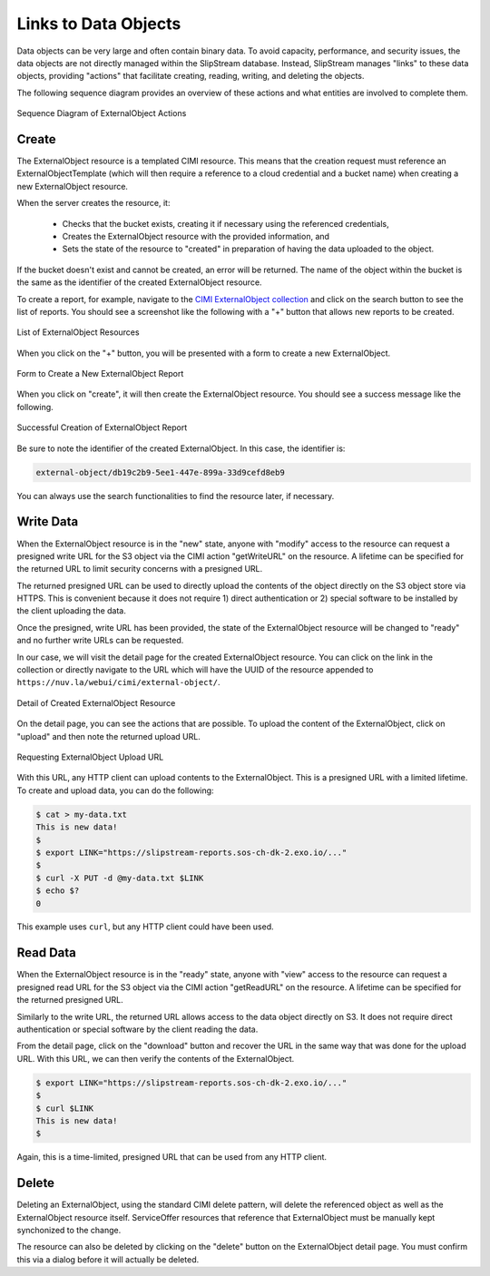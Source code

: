 
Links to Data Objects
=====================

Data objects can be very large and often contain binary data.  To
avoid capacity, performance, and security issues, the data objects are
not directly managed within the SlipStream database.  Instead,
SlipStream manages "links" to these data objects, providing "actions"
that facilitate creating, reading, writing, and deleting the objects.

The following sequence diagram provides an overview of these actions
and what entities are involved to complete them.

.. figure:: images/diagrams/external-object-sequence-diagram.png
   :width: 70%
   :align: center

   Sequence Diagram of ExternalObject Actions

Create
------

The ExternalObject resource is a templated CIMI resource.  This means
that the creation request must reference an ExternalObjectTemplate
(which will then require a reference to a cloud credential and a
bucket name) when creating a new ExternalObject resource.

When the server creates the resource, it:

 - Checks that the bucket exists, creating it if necessary using the
   referenced credentials,
 - Creates the ExternalObject resource with the provided information,
   and
 - Sets the state of the resource to "created" in preparation of
   having the data uploaded to the object.

If the bucket doesn't exist and cannot be created, an error will be
returned.  The name of the object within the bucket is the same as the
identifier of the created ExternalObject resource.

To create a report, for example, navigate to the `CIMI ExternalObject
collection <https://nuv.la/webui/cimi/external-object>`_ and click on
the search button to see the list of reports.  You should see a
screenshot like the following with a "+" button that allows new
reports to be created.

.. figure:: images/screenshots/external-object-collection.png
   :width: 70%
   :align: center

   List of ExternalObject Resources

When you click on the "+" button, you will be presented with a form to
create a new ExternalObject.

.. figure:: images/screenshots/external-object-create-form.png
   :width: 70%
   :align: center

   Form to Create a New ExternalObject Report

When you click on "create", it will then create the ExternalObject
resource.  You should see a success message like the following.

.. figure:: images/screenshots/external-object-create-success.png
   :width: 70%
   :align: center

   Successful Creation of ExternalObject Report

Be sure to note the identifier of the created ExternalObject.  In this
case, the identifier is:

.. code-block:: sh

    external-object/db19c2b9-5ee1-447e-899a-33d9cefd8eb9

You can always use the search functionalities to find the resource
later, if necessary.

Write Data
----------

When the ExternalObject resource is in the "new" state, anyone with
"modify" access to the resource can request a presigned write URL for
the S3 object via the CIMI action "getWriteURL" on the resource.  A
lifetime can be specified for the returned URL to limit security
concerns with a presigned URL.

The returned presigned URL can be used to directly upload the contents
of the object directly on the S3 object store via HTTPS.  This is
convenient because it does not require 1) direct authentication or 2)
special software to be installed by the client uploading the data.

Once the presigned, write URL has been provided, the state of the
ExternalObject resource will be changed to "ready" and no further
write URLs can be requested.

In our case, we will visit the detail page for the created
ExternalObject resource.  You can click on the link in the collection
or directly navigate to the URL which will have the UUID of the
resource appended to ``https://nuv.la/webui/cimi/external-object/``.


.. figure:: images/screenshots/external-object-detail.png
   :width: 70%
   :align: center

   Detail of Created ExternalObject Resource

On the detail page, you can see the actions that are possible.  To
upload the content of the ExternalObject, click on "upload" and then
note the returned upload URL. 

.. figure:: images/screenshots/external-object-upload-url.png
   :width: 70%
   :align: center

   Requesting ExternalObject Upload URL

With this URL, any HTTP client can upload contents to the
ExternalObject. This is a presigned URL with a limited lifetime.  To
create and upload data, you can do the following:

.. code-block:: sh
                
   $ cat > my-data.txt
   This is new data!
   $ 
   $ export LINK="https://slipstream-reports.sos-ch-dk-2.exo.io/..."
   $
   $ curl -X PUT -d @my-data.txt $LINK 
   $ echo $?
   0

This example uses ``curl``, but any HTTP client could have been used. 

Read Data
---------

When the ExternalObject resource is in the "ready" state, anyone with
"view" access to the resource can request a presigned read URL for the
S3 object via the CIMI action "getReadURL" on the resource. A lifetime
can be specified for the returned presigned URL.

Similarly to the write URL, the returned URL allows access to the data
object directly on S3.  It does not require direct authentication or
special software by the client reading the data.

From the detail page, click on the "download" button and recover the
URL in the same way that was done for the upload URL.  With this URL,
we can then verify the contents of the ExternalObject. 

.. code-block:: sh
                
   $ export LINK="https://slipstream-reports.sos-ch-dk-2.exo.io/..."
   $
   $ curl $LINK 
   This is new data! 
   $

Again, this is a time-limited, presigned URL that can be used from any
HTTP client.


Delete
------

Deleting an ExternalObject, using the standard CIMI delete pattern,
will delete the referenced object as well as the ExternalObject
resource itself. ServiceOffer resources that reference that
ExternalObject must be manually kept synchonized to the change.

The resource can also be deleted by clicking on the "delete" button on
the ExternalObject detail page.  You must confirm this via a dialog
before it will actually be deleted.
